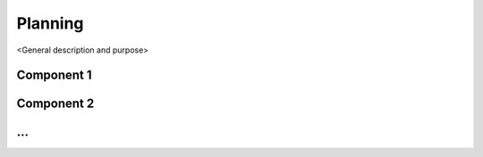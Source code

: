 =============
Planning
=============

<General description and purpose>


Component 1
----------

Component 2
----------

...
----------
